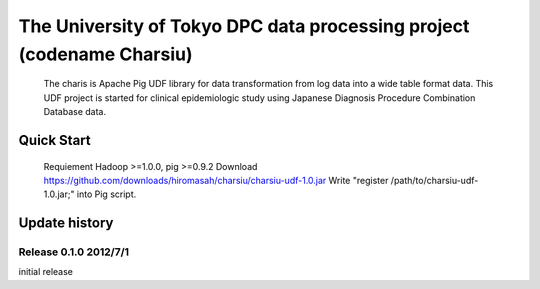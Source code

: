 The University of Tokyo DPC data processing project (codename Charsiu)
=======
 
 The charis is Apache Pig UDF library for data transformation from log data into a wide table format data. 
 This UDF project is started for clinical epidemiologic study using Japanese Diagnosis Procedure Combination Database data.
 
Quick Start
---------
 Requiement Hadoop >=1.0.0, pig >=0.9.2
 Download https://github.com/downloads/hiromasah/charsiu/charsiu-udf-1.0.jar 
 Write "register /path/to/charsiu-udf-1.0.jar;" into Pig script.
 
Update history
---------
Release 0.1.0 2012/7/1
~~~~~~~~~
initial release
